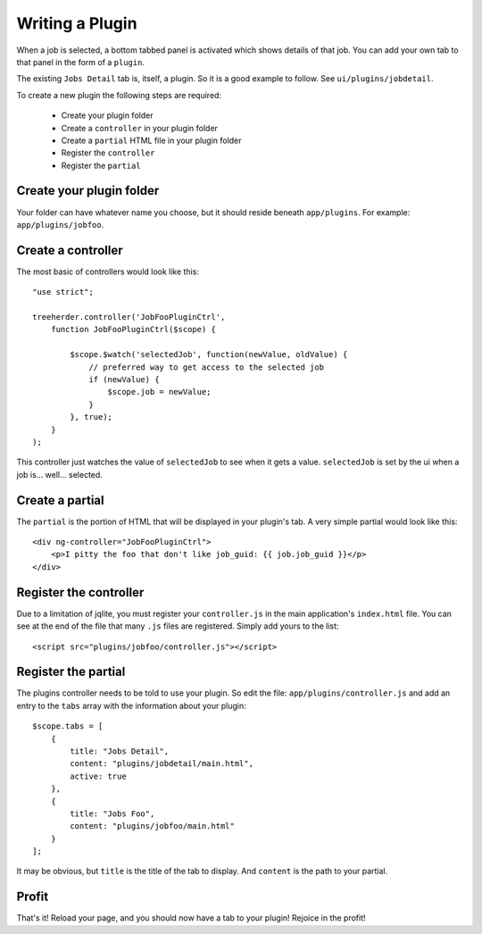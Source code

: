 Writing a Plugin
================

When a job is selected, a bottom tabbed panel is activated which shows details
of that job.  You can add your own tab to that panel in the form of a
``plugin``.

The existing ``Jobs Detail`` tab is, itself, a plugin.  So it is a good example
to follow.  See ``ui/plugins/jobdetail``.

To create a new plugin the following steps are required:

    * Create your plugin folder
    * Create a ``controller`` in your plugin folder
    * Create a ``partial`` HTML file in your plugin folder
    * Register the ``controller``
    * Register the ``partial``


Create your plugin folder
-------------------------

Your folder can have whatever name you choose, but it should reside beneath
``app/plugins``.  For example: ``app/plugins/jobfoo``.


Create a controller
-------------------

The most basic of controllers would look like this::

    "use strict";

    treeherder.controller('JobFooPluginCtrl',
        function JobFooPluginCtrl($scope) {

            $scope.$watch('selectedJob', function(newValue, oldValue) {
                // preferred way to get access to the selected job
                if (newValue) {
                    $scope.job = newValue;
                }
            }, true);
        }
    );

This controller just watches the value of ``selectedJob`` to see when it gets
a value.  ``selectedJob`` is set by the ui when a job is... well... selected.


Create a partial
----------------

The ``partial`` is the portion of HTML that will be displayed in your plugin's
tab.  A very simple partial would look like this::

    <div ng-controller="JobFooPluginCtrl">
        <p>I pitty the foo that don't like job_guid: {{ job.job_guid }}</p>
    </div>


Register the controller
-----------------------

Due to a limitation of jqlite, you must register your ``controller.js`` in
the main application's ``index.html`` file.  You can see at the end of the file
that many ``.js`` files are registered.  Simply add yours to the list::

    <script src="plugins/jobfoo/controller.js"></script>


Register the partial
--------------------

The plugins controller needs to be told to use your plugin.  So edit the file:
``app/plugins/controller.js`` and add an entry to the ``tabs`` array with the
information about your plugin::

    $scope.tabs = [
        {
            title: "Jobs Detail",
            content: "plugins/jobdetail/main.html",
            active: true
        },
        {
            title: "Jobs Foo",
            content: "plugins/jobfoo/main.html"
        }
    ];

It may be obvious, but ``title`` is the title of the tab to display.  And
``content`` is the path to your partial.


Profit
------

That's it!  Reload your page, and you should now have a tab to your plugin!
Rejoice in the profit!